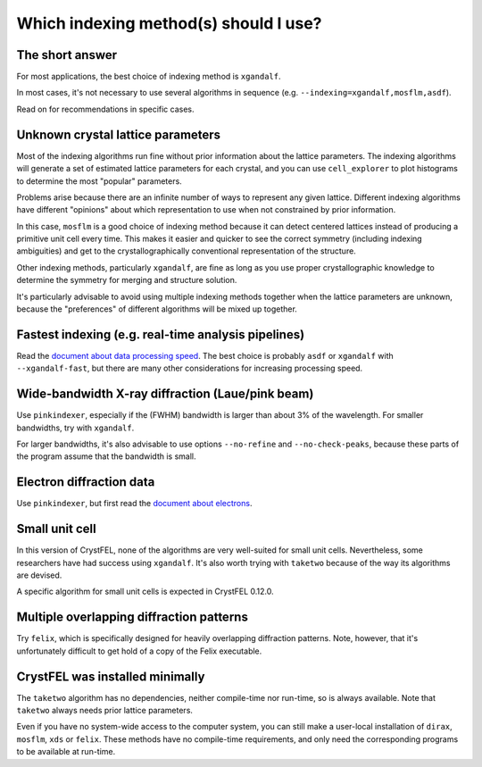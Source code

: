 ======================================
Which indexing method(s) should I use?
======================================

The short answer
================

For most applications, the best choice of indexing method is ``xgandalf``.

In most cases, it's not necessary to use several algorithms in sequence
(e.g. ``--indexing=xgandalf,mosflm,asdf``).

Read on for recommendations in specific cases.


Unknown crystal lattice parameters
==================================

Most of the indexing algorithms run fine without prior information about the
lattice parameters.  The indexing algorithms will generate a set of estimated
lattice parameters for each crystal, and you can use ``cell_explorer`` to plot
histograms to determine the most "popular" parameters.

Problems arise because there are an infinite number of ways to represent any
given lattice.  Different indexing algorithms have different "opinions"
about which representation to use when not constrained by prior information.

In this case, ``mosflm`` is a good choice of indexing method because it can
detect centered lattices instead of producing a primitive unit cell every time.
This makes it easier and quicker to see the correct symmetry (including indexing
ambiguities) and get to the crystallographically conventional representation of
the structure.

Other indexing methods, particularly ``xgandalf``, are fine as long as you use
proper crystallographic knowledge to determine the symmetry for merging and
structure solution.

It's particularly advisable to avoid using multiple indexing methods together
when the lattice parameters are unknown, because the "preferences" of different
algorithms will be mixed up together.


Fastest indexing (e.g. real-time analysis pipelines)
====================================================

Read the `document about data processing speed <speed.rst>`_.  The best choice
is probably ``asdf`` or ``xgandalf`` with ``--xgandalf-fast``, but there are
many other considerations for increasing processing speed.


Wide-bandwidth X-ray diffraction (Laue/pink beam)
=================================================

Use ``pinkindexer``, especially if the (FWHM) bandwidth is larger than about 3%
of the wavelength.  For smaller bandwidths, try with ``xgandalf``.

For larger bandwidths, it's also advisable to use options ``--no-refine`` and
``--no-check-peaks``, because these parts of the program assume that the
bandwidth is small.


Electron diffraction data
=========================

Use ``pinkindexer``, but first read the `document about electrons <electrons.rst>`_.


Small unit cell
===============

In this version of CrystFEL, none of the algorithms are very well-suited for
small unit cells.  Nevertheless, some researchers have had success using
``xgandalf``.  It's also worth trying with ``taketwo`` because of the way its
algorithms are devised.

A specific algorithm for small unit cells is expected in CrystFEL 0.12.0.


Multiple overlapping diffraction patterns
=========================================

Try ``felix``, which is specifically designed for heavily overlapping
diffraction patterns.  Note, however, that it's unfortunately difficult to get
hold of a copy of the Felix executable.


CrystFEL was installed minimally
================================

The ``taketwo`` algorithm has no dependencies, neither compile-time nor
run-time, so is always available.  Note that ``taketwo`` always needs prior
lattice parameters.

Even if you have no system-wide access to the computer system, you can still
make a user-local installation of ``dirax``, ``mosflm``, ``xds`` or ``felix``.
These methods have no compile-time requirements, and only need the
corresponding programs to be available at run-time.
